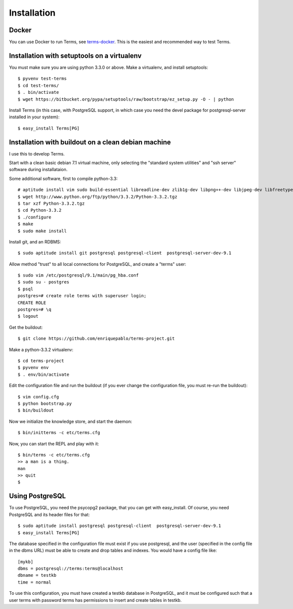 Installation
============

Docker
++++++

You can use Docker to run Terms, see
`terms-docker <https://github.com/enriquepablo/terms-docker>`_.
This is the easiest and recommended way to test Terms.

Installation with setuptools on a virtualenv
++++++++++++++++++++++++++++++++++++++++++++

You must make sure you are using python 3.3.0 or above.
Make a virtualenv, and install setuptools::

    $ pyvenv test-terms
    $ cd test-terms/
    $ . bin/activate
    $ wget https://bitbucket.org/pypa/setuptools/raw/bootstrap/ez_setup.py -O - | python

Install Terms (in this case, with PostgreSQL support, in which case you need
the devel package for postgresql-server installed in your system)::

    $ easy_install Terms[PG]

Installation with buildout on a clean debian machine
++++++++++++++++++++++++++++++++++++++++++++++++++++

I use this to develop Terms.

Start with a clean basic debian 7.1 virtual machine,
only selecting the "standard system utilities" and
"ssh server" software during installataion.

Some additional software, first to compile python-3.3::

    # aptitude install vim sudo build-essential libreadline-dev zlib1g-dev libpng++-dev libjpeg-dev libfreetype6-dev libncurses-dev libbz2-dev libcrypto++-dev libssl-dev libdb-dev
    $ wget http://www.python.org/ftp/python/3.3.2/Python-3.3.2.tgz
    $ tar xzf Python-3.3.2.tgz
    $ cd Python-3.3.2
    $ ./configure
    $ make
    $ sudo make install

Install git, and an RDBMS::

    $ sudo aptitude install git postgresql postgresql-client  postgresql-server-dev-9.1

Allow method "trust" to all local connections for PostgreSQL, and create a "terms" user::

    $ sudo vim /etc/postgresql/9.1/main/pg_hba.conf
    $ sudo su - postgres
    $ psql
    postgres=# create role terms with superuser login;
    CREATE ROLE
    postgres=# \q
    $ logout

Get the buildout::

    $ git clone https://github.com/enriquepablo/terms-project.git

Make a python-3.3.2 virtualenv::

    $ cd terms-project
    $ pyvenv env
    $ . env/bin/activate

Edit the configuration file and run the buildout
(if you ever change the configuration file,
you must re-run the buildout)::

    $ vim config.cfg
    $ python bootstrap.py
    $ bin/buildout

Now we initialize the knowledge store, and start the daemon::

    $ bin/initterms -c etc/terms.cfg

Now, you can start the REPL and play with it::

    $ bin/terms -c etc/terms.cfg
    >> a man is a thing.
    man
    >> quit
    $

Using PostgreSQL
++++++++++++++++

To use PostgreSQL, you need the psycopg2 package,
that you can get with easy_install. Of course,
you need PostgreSQL and its header files for that::

    $ sudo aptitude install postgresql postgresql-client  postgresql-server-dev-9.1
    $ easy_install Terms[PG]

The database specified in the configuration file must exist if you use
postgresql,
and the user (specified in the config file in the dbms URL)
must be able to create and drop tables and indexes.
You would have a config file like::

    [mykb]
    dbms = postgresql://terms:terms@localhost
    dbname = testkb
    time = normal

To use this configuration, you must have created a testkb database in PostgreSQL,
and it must be configured such that a user terms with password terms
has permissions to insert and create tables in testkb.
